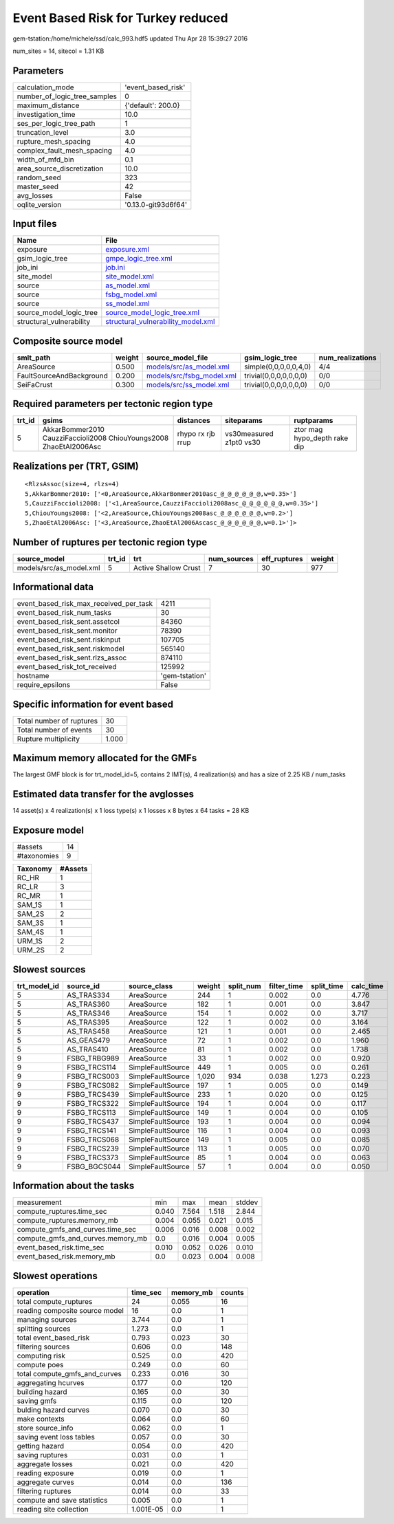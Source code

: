 Event Based Risk for Turkey reduced
===================================

gem-tstation:/home/michele/ssd/calc_993.hdf5 updated Thu Apr 28 15:39:27 2016

num_sites = 14, sitecol = 1.31 KB

Parameters
----------
============================ ===================
calculation_mode             'event_based_risk' 
number_of_logic_tree_samples 0                  
maximum_distance             {'default': 200.0} 
investigation_time           10.0               
ses_per_logic_tree_path      1                  
truncation_level             3.0                
rupture_mesh_spacing         4.0                
complex_fault_mesh_spacing   4.0                
width_of_mfd_bin             0.1                
area_source_discretization   10.0               
random_seed                  323                
master_seed                  42                 
avg_losses                   False              
oqlite_version               '0.13.0-git93d6f64'
============================ ===================

Input files
-----------
======================== ==========================================================================
Name                     File                                                                      
======================== ==========================================================================
exposure                 `exposure.xml <exposure.xml>`_                                            
gsim_logic_tree          `gmpe_logic_tree.xml <gmpe_logic_tree.xml>`_                              
job_ini                  `job.ini <job.ini>`_                                                      
site_model               `site_model.xml <site_model.xml>`_                                        
source                   `as_model.xml <as_model.xml>`_                                            
source                   `fsbg_model.xml <fsbg_model.xml>`_                                        
source                   `ss_model.xml <ss_model.xml>`_                                            
source_model_logic_tree  `source_model_logic_tree.xml <source_model_logic_tree.xml>`_              
structural_vulnerability `structural_vulnerability_model.xml <structural_vulnerability_model.xml>`_
======================== ==========================================================================

Composite source model
----------------------
======================== ====== ======================================================== ====================== ================
smlt_path                weight source_model_file                                        gsim_logic_tree        num_realizations
======================== ====== ======================================================== ====================== ================
AreaSource               0.500  `models/src/as_model.xml <models/src/as_model.xml>`_     simple(0,0,0,0,0,4,0)  4/4             
FaultSourceAndBackground 0.200  `models/src/fsbg_model.xml <models/src/fsbg_model.xml>`_ trivial(0,0,0,0,0,0,0) 0/0             
SeiFaCrust               0.300  `models/src/ss_model.xml <models/src/ss_model.xml>`_     trivial(0,0,0,0,0,0,0) 0/0             
======================== ====== ======================================================== ====================== ================

Required parameters per tectonic region type
--------------------------------------------
====== ================================================================== ================= ======================= ============================
trt_id gsims                                                              distances         siteparams              ruptparams                  
====== ================================================================== ================= ======================= ============================
5      AkkarBommer2010 CauzziFaccioli2008 ChiouYoungs2008 ZhaoEtAl2006Asc rhypo rx rjb rrup vs30measured z1pt0 vs30 ztor mag hypo_depth rake dip
====== ================================================================== ================= ======================= ============================

Realizations per (TRT, GSIM)
----------------------------

::

  <RlzsAssoc(size=4, rlzs=4)
  5,AkkarBommer2010: ['<0,AreaSource,AkkarBommer2010asc_@_@_@_@_@_@,w=0.35>']
  5,CauzziFaccioli2008: ['<1,AreaSource,CauzziFaccioli2008asc_@_@_@_@_@_@,w=0.35>']
  5,ChiouYoungs2008: ['<2,AreaSource,ChiouYoungs2008asc_@_@_@_@_@_@,w=0.2>']
  5,ZhaoEtAl2006Asc: ['<3,AreaSource,ZhaoEtAl2006Ascasc_@_@_@_@_@_@,w=0.1>']>

Number of ruptures per tectonic region type
-------------------------------------------
======================= ====== ==================== =========== ============ ======
source_model            trt_id trt                  num_sources eff_ruptures weight
======================= ====== ==================== =========== ============ ======
models/src/as_model.xml 5      Active Shallow Crust 7           30           977   
======================= ====== ==================== =========== ============ ======

Informational data
------------------
====================================== ==============
event_based_risk_max_received_per_task 4211          
event_based_risk_num_tasks             30            
event_based_risk_sent.assetcol         84360         
event_based_risk_sent.monitor          78390         
event_based_risk_sent.riskinput        107705        
event_based_risk_sent.riskmodel        565140        
event_based_risk_sent.rlzs_assoc       874110        
event_based_risk_tot_received          125992        
hostname                               'gem-tstation'
require_epsilons                       False         
====================================== ==============

Specific information for event based
------------------------------------
======================== =====
Total number of ruptures 30   
Total number of events   30   
Rupture multiplicity     1.000
======================== =====

Maximum memory allocated for the GMFs
-------------------------------------
The largest GMF block is for trt_model_id=5, contains 2 IMT(s), 4 realization(s)
and has a size of 2.25 KB / num_tasks

Estimated data transfer for the avglosses
-----------------------------------------
14 asset(s) x 4 realization(s) x 1 loss type(s) x 1 losses x 8 bytes x 64 tasks = 28 KB

Exposure model
--------------
=========== ==
#assets     14
#taxonomies 9 
=========== ==

======== =======
Taxonomy #Assets
======== =======
RC_HR    1      
RC_LR    3      
RC_MR    1      
SAM_1S   1      
SAM_2S   2      
SAM_3S   1      
SAM_4S   1      
URM_1S   2      
URM_2S   2      
======== =======

Slowest sources
---------------
============ ============ ================= ====== ========= =========== ========== =========
trt_model_id source_id    source_class      weight split_num filter_time split_time calc_time
============ ============ ================= ====== ========= =========== ========== =========
5            AS_TRAS334   AreaSource        244    1         0.002       0.0        4.776    
5            AS_TRAS360   AreaSource        182    1         0.001       0.0        3.847    
5            AS_TRAS346   AreaSource        154    1         0.002       0.0        3.717    
5            AS_TRAS395   AreaSource        122    1         0.002       0.0        3.164    
5            AS_TRAS458   AreaSource        121    1         0.001       0.0        2.465    
5            AS_GEAS479   AreaSource        72     1         0.002       0.0        1.960    
5            AS_TRAS410   AreaSource        81     1         0.002       0.0        1.738    
9            FSBG_TRBG989 AreaSource        33     1         0.002       0.0        0.920    
9            FSBG_TRCS114 SimpleFaultSource 449    1         0.005       0.0        0.261    
9            FSBG_TRCS003 SimpleFaultSource 1,020  934       0.038       1.273      0.223    
9            FSBG_TRCS082 SimpleFaultSource 197    1         0.005       0.0        0.149    
9            FSBG_TRCS439 SimpleFaultSource 233    1         0.020       0.0        0.125    
9            FSBG_TRCS322 SimpleFaultSource 194    1         0.004       0.0        0.117    
9            FSBG_TRCS113 SimpleFaultSource 149    1         0.004       0.0        0.105    
9            FSBG_TRCS437 SimpleFaultSource 193    1         0.004       0.0        0.094    
9            FSBG_TRCS141 SimpleFaultSource 116    1         0.004       0.0        0.093    
9            FSBG_TRCS068 SimpleFaultSource 149    1         0.005       0.0        0.085    
9            FSBG_TRCS239 SimpleFaultSource 113    1         0.005       0.0        0.070    
9            FSBG_TRCS373 SimpleFaultSource 85     1         0.004       0.0        0.063    
9            FSBG_BGCS044 SimpleFaultSource 57     1         0.004       0.0        0.050    
============ ============ ================= ====== ========= =========== ========== =========

Information about the tasks
---------------------------
================================= ===== ===== ===== ======
measurement                       min   max   mean  stddev
compute_ruptures.time_sec         0.040 7.564 1.518 2.844 
compute_ruptures.memory_mb        0.004 0.055 0.021 0.015 
compute_gmfs_and_curves.time_sec  0.006 0.016 0.008 0.002 
compute_gmfs_and_curves.memory_mb 0.0   0.016 0.004 0.005 
event_based_risk.time_sec         0.010 0.052 0.026 0.010 
event_based_risk.memory_mb        0.0   0.023 0.004 0.008 
================================= ===== ===== ===== ======

Slowest operations
------------------
============================== ========= ========= ======
operation                      time_sec  memory_mb counts
============================== ========= ========= ======
total compute_ruptures         24        0.055     16    
reading composite source model 16        0.0       1     
managing sources               3.744     0.0       1     
splitting sources              1.273     0.0       1     
total event_based_risk         0.793     0.023     30    
filtering sources              0.606     0.0       148   
computing risk                 0.525     0.0       420   
compute poes                   0.249     0.0       60    
total compute_gmfs_and_curves  0.233     0.016     30    
aggregating hcurves            0.177     0.0       120   
building hazard                0.165     0.0       30    
saving gmfs                    0.115     0.0       120   
bulding hazard curves          0.070     0.0       30    
make contexts                  0.064     0.0       60    
store source_info              0.062     0.0       1     
saving event loss tables       0.057     0.0       30    
getting hazard                 0.054     0.0       420   
saving ruptures                0.031     0.0       1     
aggregate losses               0.021     0.0       420   
reading exposure               0.019     0.0       1     
aggregate curves               0.014     0.0       136   
filtering ruptures             0.014     0.0       33    
compute and save statistics    0.005     0.0       1     
reading site collection        1.001E-05 0.0       1     
============================== ========= ========= ======